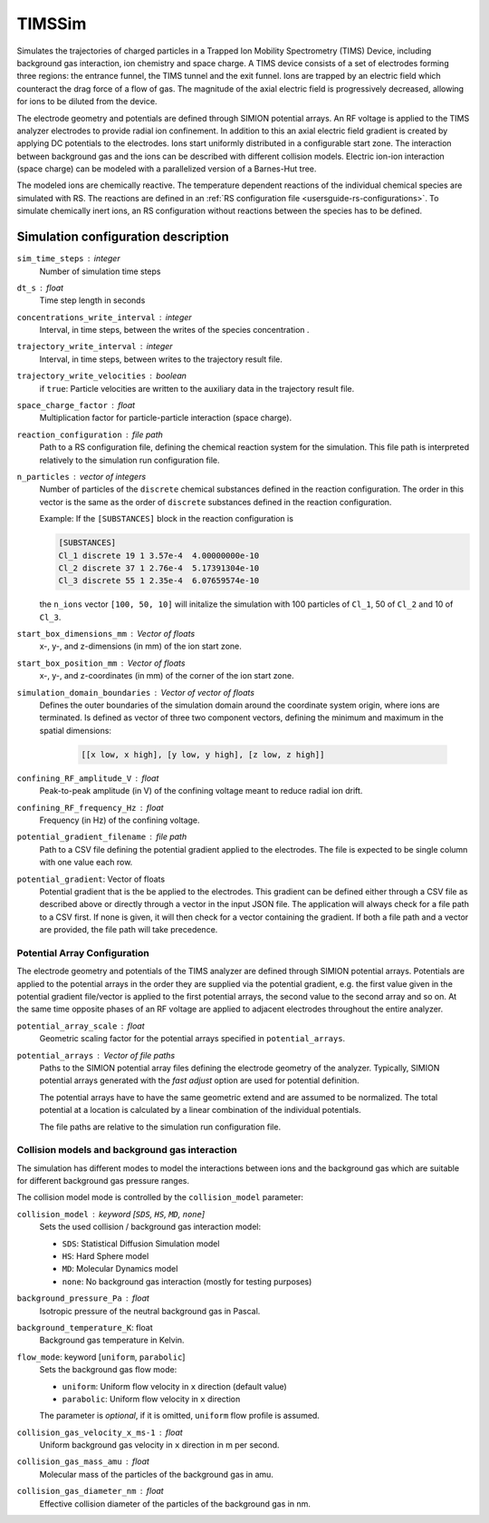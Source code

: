 .. _application-TIMSSim:

========
TIMSSim
========

Simulates the trajectories of charged particles in a Trapped Ion Mobility Spectrometry (TIMS) Device, including background gas interaction, ion chemistry and space charge.
A TIMS device consists of a set of electrodes forming three regions: the entrance funnel, the TIMS tunnel and the exit funnel. Ions are trapped by an electric field which counteract the drag force of a flow of gas. The magnitude of the axial electric field is progressively decreased, allowing for ions to be diluted from the device.

The electrode geometry and potentials are defined through SIMION potential arrays. An RF voltage is applied to the TIMS analyzer electrodes to provide radial ion confinement. In addition to this an axial electric field gradient is created by applying DC potentials to the electrodes.
Ions start uniformly distributed in a configurable start zone. The interaction between background gas and the ions can be described with different collision models. Electric ion-ion interaction (space charge) can be modeled with a parallelized version of a Barnes-Hut tree. 

The modeled ions are chemically reactive. The temperature dependent reactions of the individual chemical species are simulated with RS. The reactions are defined in an :ref:`RS configuration file <usersguide-rs-configurations>`. To simulate chemically inert ions, an RS configuration without reactions between the species has to be defined.


Simulation configuration description
====================================


``sim_time_steps`` : integer
    Number of simulation time steps

``dt_s`` : float
    Time step length in seconds 

``concentrations_write_interval`` : integer
    Interval, in time steps, between the writes of the species concentration .

``trajectory_write_interval`` : integer
    Interval, in time steps, between writes to the trajectory result file.

``trajectory_write_velocities`` : boolean
    if ``true``: Particle velocities are written to the auxiliary data in the trajectory result file. 

``space_charge_factor`` : float
    Multiplication factor for particle-particle interaction (space charge).

``reaction_configuration`` : file path 
    Path to a RS configuration file, defining the chemical reaction system for the simulation. This file path is interpreted relatively to the simulation run configuration file.

``n_particles`` : vector of integers
    Number of particles of the ``discrete`` chemical substances defined in the reaction configuration. The order in this vector is the same as the order of ``discrete`` substances defined in the reaction configuration. 

    Example: 
    If the ``[SUBSTANCES]`` block in the reaction configuration is 

    .. code-block:: none

        [SUBSTANCES]
        Cl_1 discrete 19 1 3.57e-4  4.00000000e-10
        Cl_2 discrete 37 1 2.76e-4  5.17391304e-10
        Cl_3 discrete 55 1 2.35e-4  6.07659574e-10

    the ``n_ions`` vector ``[100, 50, 10]`` will initalize the simulation with 100 particles of ``Cl_1``, 50 of ``Cl_2`` and 10 of ``Cl_3``. 

``start_box_dimensions_mm`` : Vector of floats
    x-, y-, and z-dimensions (in mm) of the ion start zone.
    
``start_box_position_mm`` : Vector of floats
    x-, y-,  and z-coordinates (in mm) of the corner of the ion start zone.
    
``simulation_domain_boundaries`` : Vector of vector of floats
    Defines the outer boundaries of the simulation domain around the coordinate system origin, where ions are terminated. Is defined as vector of three two component vectors, defining the minimum and maximum in the spatial dimensions: 
    
        .. code::
        
            [[x low, x high], [y low, y high], [z low, z high]] 
    
``confining_RF_amplitude_V`` : float
    Peak-to-peak amplitude (in V) of the confining voltage meant to reduce radial ion drift.

``confining_RF_frequency_Hz`` : float
    Frequency (in Hz) of the confining voltage.
    
``potential_gradient_filename`` : file path
    Path to a CSV file defining the potential gradient applied to the electrodes. The file is expected to be single column with one value each row.
    
``potential_gradient``: Vector of floats
    Potential gradient that is the be applied to the electrodes. This gradient can be defined either through a CSV file as described above or directly through a vector in the input JSON file. The application will always check for a file path to a CSV first. If none is given, it will then check for a vector containing the gradient. If both a file path and a vector are provided, the file path will take precedence.
    
-----------------------------
Potential Array Configuration
-----------------------------

The electrode geometry and potentials of the TIMS analyzer are defined through SIMION potential arrays. Potentials are applied to the potential arrays in the order they are supplied via the potential gradient, e.g. the first value given in the potential gradient file/vector is applied to the first potential arrays, the second value to the second array and so on. At the same time opposite phases of an RF voltage are applied to adjacent electrodes throughout the entire analyzer.  

``potential_array_scale`` : float
    Geometric scaling factor for the potential arrays specified in ``potential_arrays``.
    
``potential_arrays`` : Vector of file paths
    Paths to the SIMION potential array files defining the electrode geometry of the analyzer. Typically, SIMION potential arrays generated with the *fast adjust* option are used for potential definition. 

    The potential arrays have to have the same geometric extend and are assumed to be normalized. The total potential at a location is calculated by a linear combination of the individual potentials. 

    The file paths are relative to the simulation run configuration file. 

-----------------------------------------------
Collision models and background gas interaction 
-----------------------------------------------

The simulation has different modes to model the interactions between ions and the background gas which are suitable for different background gas pressure ranges. 

The collision model mode is controlled by the ``collision_model`` parameter: 

``collision_model`` : keyword [``SDS``, ``HS``, ``MD``, ``none``]
    Sets the used collision / background gas interaction model: 

    * ``SDS``: Statistical Diffusion Simulation model
    * ``HS``: Hard Sphere model
    * ``MD``: Molecular Dynamics model
    * ``none``: No background gas interaction (mostly for testing purposes)

``background_pressure_Pa`` : float 
    Isotropic pressure of the neutral background gas in Pascal.
    
``background_temperature_K``: float
    Background gas temperature in Kelvin.

``flow_mode``: keyword [``uniform``, ``parabolic``]
    Sets the background gas flow mode: 

    * ``uniform``: Uniform flow velocity in ``x`` direction (default value)
    * ``parabolic``: Uniform flow velocity in ``x`` direction
    
    The parameter is *optional*, if it is omitted, ``uniform`` flow profile is assumed.

``collision_gas_velocity_x_ms-1`` : float
    Uniform background gas velocity in ``x`` direction in m per second.

``collision_gas_mass_amu`` : float
    Molecular mass of the particles of the background gas in amu.

``collision_gas_diameter_nm`` : float 
    Effective collision diameter of the particles of the background gas in nm. 
